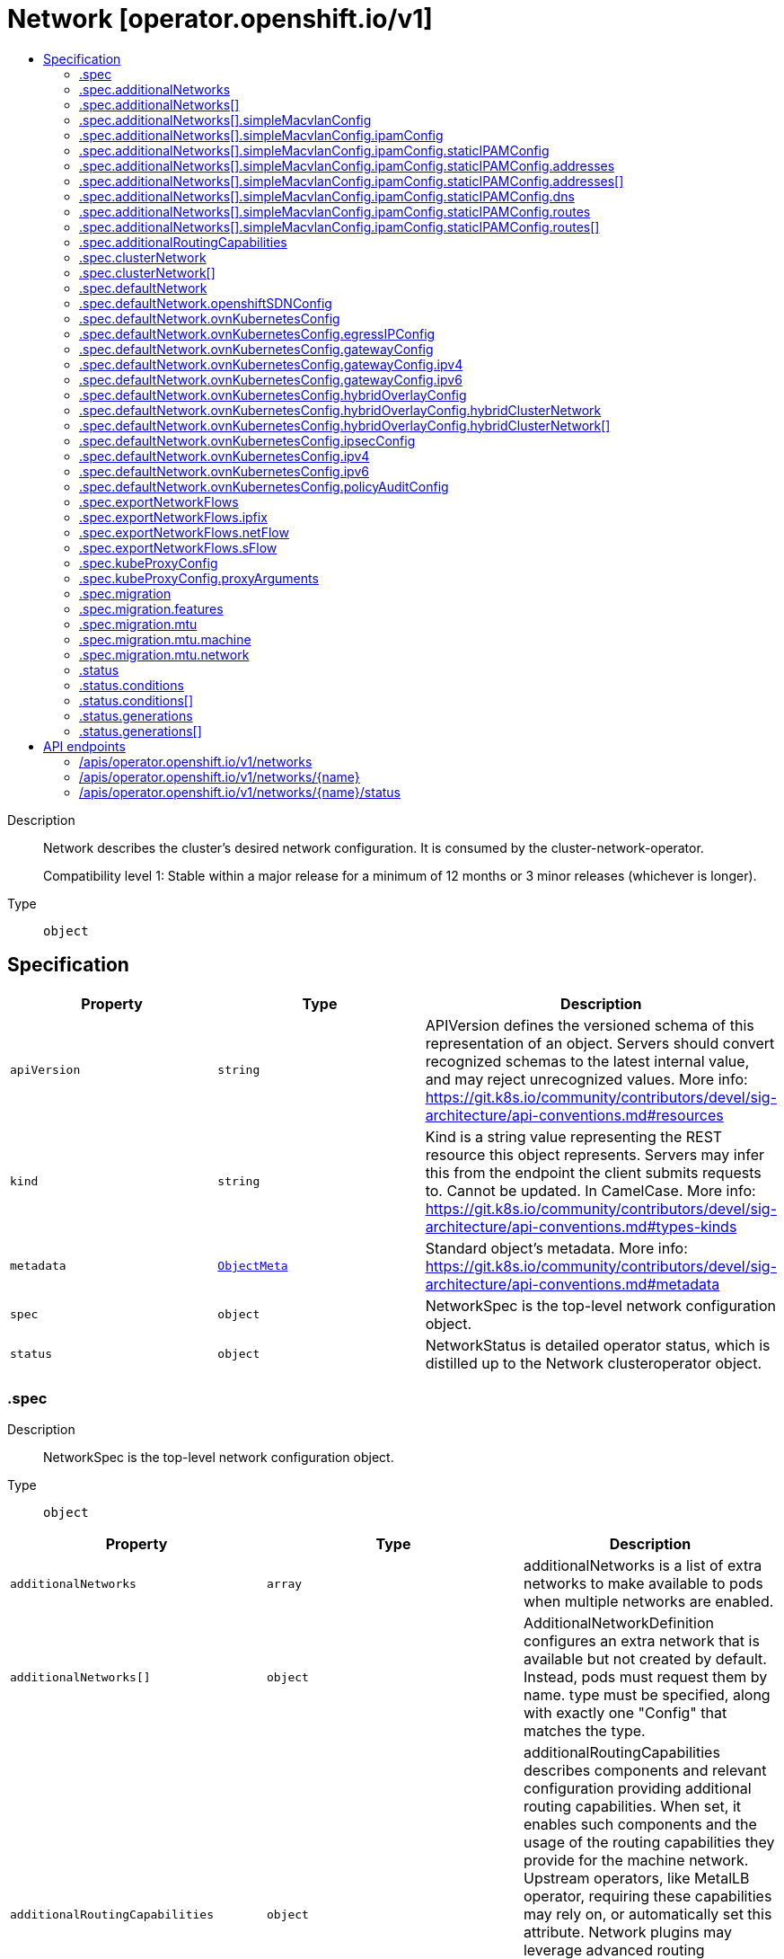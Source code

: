 // Automatically generated by 'openshift-apidocs-gen'. Do not edit.
:_mod-docs-content-type: ASSEMBLY
[id="network-operator-openshift-io-v1"]
= Network [operator.openshift.io/v1]
:toc: macro
:toc-title:

toc::[]


Description::
+
--
Network describes the cluster's desired network configuration. It is
consumed by the cluster-network-operator.

Compatibility level 1: Stable within a major release for a minimum of 12 months or 3 minor releases (whichever is longer).
--

Type::
  `object`



== Specification

[cols="1,1,1",options="header"]
|===
| Property | Type | Description

| `apiVersion`
| `string`
| APIVersion defines the versioned schema of this representation of an object. Servers should convert recognized schemas to the latest internal value, and may reject unrecognized values. More info: https://git.k8s.io/community/contributors/devel/sig-architecture/api-conventions.md#resources

| `kind`
| `string`
| Kind is a string value representing the REST resource this object represents. Servers may infer this from the endpoint the client submits requests to. Cannot be updated. In CamelCase. More info: https://git.k8s.io/community/contributors/devel/sig-architecture/api-conventions.md#types-kinds

| `metadata`
| xref:../objects/index.adoc#io-k8s-apimachinery-pkg-apis-meta-v1-ObjectMeta[`ObjectMeta`]
| Standard object's metadata. More info: https://git.k8s.io/community/contributors/devel/sig-architecture/api-conventions.md#metadata

| `spec`
| `object`
| NetworkSpec is the top-level network configuration object.

| `status`
| `object`
| NetworkStatus is detailed operator status, which is distilled
up to the Network clusteroperator object.

|===
=== .spec
Description::
+
--
NetworkSpec is the top-level network configuration object.
--

Type::
  `object`




[cols="1,1,1",options="header"]
|===
| Property | Type | Description

| `additionalNetworks`
| `array`
| additionalNetworks is a list of extra networks to make available to pods
when multiple networks are enabled.

| `additionalNetworks[]`
| `object`
| AdditionalNetworkDefinition configures an extra network that is available but not
created by default. Instead, pods must request them by name.
type must be specified, along with exactly one "Config" that matches the type.

| `additionalRoutingCapabilities`
| `object`
| additionalRoutingCapabilities describes components and relevant
configuration providing additional routing capabilities. When set, it
enables such components and the usage of the routing capabilities they
provide for the machine network. Upstream operators, like MetalLB
operator, requiring these capabilities may rely on, or automatically set
this attribute. Network plugins may leverage advanced routing
capabilities acquired through the enablement of these components but may
require specific configuration on their side to do so; refer to their
respective documentation and configuration options.

| `clusterNetwork`
| `array`
| clusterNetwork is the IP address pool to use for pod IPs.
Some network providers support multiple ClusterNetworks.
Others only support one. This is equivalent to the cluster-cidr.

| `clusterNetwork[]`
| `object`
| ClusterNetworkEntry is a subnet from which to allocate PodIPs. A network of size
HostPrefix (in CIDR notation) will be allocated when nodes join the cluster. If
the HostPrefix field is not used by the plugin, it can be left unset.
Not all network providers support multiple ClusterNetworks

| `defaultNetwork`
| `object`
| defaultNetwork is the "default" network that all pods will receive

| `deployKubeProxy`
| `boolean`
| deployKubeProxy specifies whether or not a standalone kube-proxy should
be deployed by the operator. Some network providers include kube-proxy
or similar functionality. If unset, the plugin will attempt to select
the correct value, which is false when ovn-kubernetes is used and true
otherwise.

| `disableMultiNetwork`
| `boolean`
| disableMultiNetwork specifies whether or not multiple pod network
support should be disabled. If unset, this property defaults to
'false' and multiple network support is enabled.

| `disableNetworkDiagnostics`
| `boolean`
| disableNetworkDiagnostics specifies whether or not PodNetworkConnectivityCheck
CRs from a test pod to every node, apiserver and LB should be disabled or not.
If unset, this property defaults to 'false' and network diagnostics is enabled.
Setting this to 'true' would reduce the additional load of the pods performing the checks.

| `exportNetworkFlows`
| `object`
| exportNetworkFlows enables and configures the export of network flow metadata from the pod network
by using protocols NetFlow, SFlow or IPFIX. Currently only supported on OVN-Kubernetes plugin.
If unset, flows will not be exported to any collector.

| `kubeProxyConfig`
| `object`
| kubeProxyConfig lets us configure desired proxy configuration, if
deployKubeProxy is true. If not specified, sensible defaults will be chosen by
OpenShift directly.

| `logLevel`
| `string`
| logLevel is an intent based logging for an overall component.  It does not give fine grained control, but it is a
simple way to manage coarse grained logging choices that operators have to interpret for their operands.

Valid values are: "Normal", "Debug", "Trace", "TraceAll".
Defaults to "Normal".

| `managementState`
| `string`
| managementState indicates whether and how the operator should manage the component

| `migration`
| `object`
| migration enables and configures cluster network migration, for network changes
that cannot be made instantly.

| `observedConfig`
| ``
| observedConfig holds a sparse config that controller has observed from the cluster state.  It exists in spec because
it is an input to the level for the operator

| `operatorLogLevel`
| `string`
| operatorLogLevel is an intent based logging for the operator itself.  It does not give fine grained control, but it is a
simple way to manage coarse grained logging choices that operators have to interpret for themselves.

Valid values are: "Normal", "Debug", "Trace", "TraceAll".
Defaults to "Normal".

| `serviceNetwork`
| `array (string)`
| serviceNetwork is the ip address pool to use for Service IPs
Currently, all existing network providers only support a single value
here, but this is an array to allow for growth.

| `unsupportedConfigOverrides`
| ``
| unsupportedConfigOverrides overrides the final configuration that was computed by the operator.
Red Hat does not support the use of this field.
Misuse of this field could lead to unexpected behavior or conflict with other configuration options.
Seek guidance from the Red Hat support before using this field.
Use of this property blocks cluster upgrades, it must be removed before upgrading your cluster.

| `useMultiNetworkPolicy`
| `boolean`
| useMultiNetworkPolicy enables a controller which allows for
MultiNetworkPolicy objects to be used on additional networks as
created by Multus CNI. MultiNetworkPolicy are similar to NetworkPolicy
objects, but NetworkPolicy objects only apply to the primary interface.
With MultiNetworkPolicy, you can control the traffic that a pod can receive
over the secondary interfaces. If unset, this property defaults to 'false'
and MultiNetworkPolicy objects are ignored. If 'disableMultiNetwork' is
'true' then the value of this field is ignored.

|===
=== .spec.additionalNetworks
Description::
+
--
additionalNetworks is a list of extra networks to make available to pods
when multiple networks are enabled.
--

Type::
  `array`




=== .spec.additionalNetworks[]
Description::
+
--
AdditionalNetworkDefinition configures an extra network that is available but not
created by default. Instead, pods must request them by name.
type must be specified, along with exactly one "Config" that matches the type.
--

Type::
  `object`

Required::
  - `name`



[cols="1,1,1",options="header"]
|===
| Property | Type | Description

| `name`
| `string`
| name is the name of the network. This will be populated in the resulting CRD
This must be unique.

| `namespace`
| `string`
| namespace is the namespace of the network. This will be populated in the resulting CRD
If not given the network will be created in the default namespace.

| `rawCNIConfig`
| `string`
| rawCNIConfig is the raw CNI configuration json to create in the
NetworkAttachmentDefinition CRD

| `simpleMacvlanConfig`
| `object`
| simpleMacvlanConfig configures the macvlan interface in case of type:NetworkTypeSimpleMacvlan

| `type`
| `string`
| type is the type of network
The supported values are NetworkTypeRaw, NetworkTypeSimpleMacvlan

|===
=== .spec.additionalNetworks[].simpleMacvlanConfig
Description::
+
--
simpleMacvlanConfig configures the macvlan interface in case of type:NetworkTypeSimpleMacvlan
--

Type::
  `object`




[cols="1,1,1",options="header"]
|===
| Property | Type | Description

| `ipamConfig`
| `object`
| ipamConfig configures IPAM module will be used for IP Address Management (IPAM).

| `master`
| `string`
| master is the host interface to create the macvlan interface from.
If not specified, it will be default route interface

| `mode`
| `string`
| mode is the macvlan mode: bridge, private, vepa, passthru. The default is bridge

| `mtu`
| `integer`
| mtu is the mtu to use for the macvlan interface. if unset, host's
kernel will select the value.

|===
=== .spec.additionalNetworks[].simpleMacvlanConfig.ipamConfig
Description::
+
--
ipamConfig configures IPAM module will be used for IP Address Management (IPAM).
--

Type::
  `object`




[cols="1,1,1",options="header"]
|===
| Property | Type | Description

| `staticIPAMConfig`
| `object`
| staticIPAMConfig configures the static IP address in case of type:IPAMTypeStatic

| `type`
| `string`
| type is the type of IPAM module will be used for IP Address Management(IPAM).
The supported values are IPAMTypeDHCP, IPAMTypeStatic

|===
=== .spec.additionalNetworks[].simpleMacvlanConfig.ipamConfig.staticIPAMConfig
Description::
+
--
staticIPAMConfig configures the static IP address in case of type:IPAMTypeStatic
--

Type::
  `object`




[cols="1,1,1",options="header"]
|===
| Property | Type | Description

| `addresses`
| `array`
| addresses configures IP address for the interface

| `addresses[]`
| `object`
| StaticIPAMAddresses provides IP address and Gateway for static IPAM addresses

| `dns`
| `object`
| dns configures DNS for the interface

| `routes`
| `array`
| routes configures IP routes for the interface

| `routes[]`
| `object`
| StaticIPAMRoutes provides Destination/Gateway pairs for static IPAM routes

|===
=== .spec.additionalNetworks[].simpleMacvlanConfig.ipamConfig.staticIPAMConfig.addresses
Description::
+
--
addresses configures IP address for the interface
--

Type::
  `array`




=== .spec.additionalNetworks[].simpleMacvlanConfig.ipamConfig.staticIPAMConfig.addresses[]
Description::
+
--
StaticIPAMAddresses provides IP address and Gateway for static IPAM addresses
--

Type::
  `object`




[cols="1,1,1",options="header"]
|===
| Property | Type | Description

| `address`
| `string`
| address is the IP address in CIDR format

| `gateway`
| `string`
| gateway is IP inside of subnet to designate as the gateway

|===
=== .spec.additionalNetworks[].simpleMacvlanConfig.ipamConfig.staticIPAMConfig.dns
Description::
+
--
dns configures DNS for the interface
--

Type::
  `object`




[cols="1,1,1",options="header"]
|===
| Property | Type | Description

| `domain`
| `string`
| domain configures the domainname the local domain used for short hostname lookups

| `nameservers`
| `array (string)`
| nameservers points DNS servers for IP lookup

| `search`
| `array (string)`
| search configures priority ordered search domains for short hostname lookups

|===
=== .spec.additionalNetworks[].simpleMacvlanConfig.ipamConfig.staticIPAMConfig.routes
Description::
+
--
routes configures IP routes for the interface
--

Type::
  `array`




=== .spec.additionalNetworks[].simpleMacvlanConfig.ipamConfig.staticIPAMConfig.routes[]
Description::
+
--
StaticIPAMRoutes provides Destination/Gateway pairs for static IPAM routes
--

Type::
  `object`




[cols="1,1,1",options="header"]
|===
| Property | Type | Description

| `destination`
| `string`
| destination points the IP route destination

| `gateway`
| `string`
| gateway is the route's next-hop IP address
If unset, a default gateway is assumed (as determined by the CNI plugin).

|===
=== .spec.additionalRoutingCapabilities
Description::
+
--
additionalRoutingCapabilities describes components and relevant
configuration providing additional routing capabilities. When set, it
enables such components and the usage of the routing capabilities they
provide for the machine network. Upstream operators, like MetalLB
operator, requiring these capabilities may rely on, or automatically set
this attribute. Network plugins may leverage advanced routing
capabilities acquired through the enablement of these components but may
require specific configuration on their side to do so; refer to their
respective documentation and configuration options.
--

Type::
  `object`

Required::
  - `providers`



[cols="1,1,1",options="header"]
|===
| Property | Type | Description

| `providers`
| `array (string)`
| providers is a set of enabled components that provide additional routing
capabilities. Entries on this list must be unique. The  only valid value
is currrently "FRR" which provides FRR routing capabilities through the
deployment of FRR.

|===
=== .spec.clusterNetwork
Description::
+
--
clusterNetwork is the IP address pool to use for pod IPs.
Some network providers support multiple ClusterNetworks.
Others only support one. This is equivalent to the cluster-cidr.
--

Type::
  `array`




=== .spec.clusterNetwork[]
Description::
+
--
ClusterNetworkEntry is a subnet from which to allocate PodIPs. A network of size
HostPrefix (in CIDR notation) will be allocated when nodes join the cluster. If
the HostPrefix field is not used by the plugin, it can be left unset.
Not all network providers support multiple ClusterNetworks
--

Type::
  `object`




[cols="1,1,1",options="header"]
|===
| Property | Type | Description

| `cidr`
| `string`
| 

| `hostPrefix`
| `integer`
| 

|===
=== .spec.defaultNetwork
Description::
+
--
defaultNetwork is the "default" network that all pods will receive
--

Type::
  `object`




[cols="1,1,1",options="header"]
|===
| Property | Type | Description

| `openshiftSDNConfig`
| `object`
| openshiftSDNConfig was previously used to configure the openshift-sdn plugin.
DEPRECATED: OpenShift SDN is no longer supported.

| `ovnKubernetesConfig`
| `object`
| ovnKubernetesConfig configures the ovn-kubernetes plugin.

| `type`
| `string`
| type is the type of network
All NetworkTypes are supported except for NetworkTypeRaw

|===
=== .spec.defaultNetwork.openshiftSDNConfig
Description::
+
--
openshiftSDNConfig was previously used to configure the openshift-sdn plugin.
DEPRECATED: OpenShift SDN is no longer supported.
--

Type::
  `object`




[cols="1,1,1",options="header"]
|===
| Property | Type | Description

| `enableUnidling`
| `boolean`
| enableUnidling controls whether or not the service proxy will support idling
and unidling of services. By default, unidling is enabled.

| `mode`
| `string`
| mode is one of "Multitenant", "Subnet", or "NetworkPolicy"

| `mtu`
| `integer`
| mtu is the mtu to use for the tunnel interface. Defaults to 1450 if unset.
This must be 50 bytes smaller than the machine's uplink.

| `useExternalOpenvswitch`
| `boolean`
| useExternalOpenvswitch used to control whether the operator would deploy an OVS
DaemonSet itself or expect someone else to start OVS. As of 4.6, OVS is always
run as a system service, and this flag is ignored.

| `vxlanPort`
| `integer`
| vxlanPort is the port to use for all vxlan packets. The default is 4789.

|===
=== .spec.defaultNetwork.ovnKubernetesConfig
Description::
+
--
ovnKubernetesConfig configures the ovn-kubernetes plugin.
--

Type::
  `object`




[cols="1,1,1",options="header"]
|===
| Property | Type | Description

| `egressIPConfig`
| `object`
| egressIPConfig holds the configuration for EgressIP options.

| `gatewayConfig`
| `object`
| gatewayConfig holds the configuration for node gateway options.

| `genevePort`
| `integer`
| geneve port is the UDP port to be used by geneve encapulation.
Default is 6081

| `hybridOverlayConfig`
| `object`
| hybridOverlayConfig configures an additional overlay network for peers that are
not using OVN.

| `ipsecConfig`
| `object`
| ipsecConfig enables and configures IPsec for pods on the pod network within the
cluster.

| `ipv4`
| `object`
| ipv4 allows users to configure IP settings for IPv4 connections. When ommitted,
this means no opinions and the default configuration is used. Check individual
fields within ipv4 for details of default values.

| `ipv6`
| `object`
| ipv6 allows users to configure IP settings for IPv6 connections. When ommitted,
this means no opinions and the default configuration is used. Check individual
fields within ipv4 for details of default values.

| `mtu`
| `integer`
| mtu is the MTU to use for the tunnel interface. This must be 100
bytes smaller than the uplink mtu.
Default is 1400

| `policyAuditConfig`
| `object`
| policyAuditConfig is the configuration for network policy audit events. If unset,
reported defaults are used.

| `v4InternalSubnet`
| `string`
| v4InternalSubnet is a v4 subnet used internally by ovn-kubernetes in case the
default one is being already used by something else. It must not overlap with
any other subnet being used by OpenShift or by the node network. The size of the
subnet must be larger than the number of nodes. The value cannot be changed
after installation.
Default is 100.64.0.0/16

| `v6InternalSubnet`
| `string`
| v6InternalSubnet is a v6 subnet used internally by ovn-kubernetes in case the
default one is being already used by something else. It must not overlap with
any other subnet being used by OpenShift or by the node network. The size of the
subnet must be larger than the number of nodes. The value cannot be changed
after installation.
Default is fd98::/48

|===
=== .spec.defaultNetwork.ovnKubernetesConfig.egressIPConfig
Description::
+
--
egressIPConfig holds the configuration for EgressIP options.
--

Type::
  `object`




[cols="1,1,1",options="header"]
|===
| Property | Type | Description

| `reachabilityTotalTimeoutSeconds`
| `integer`
| reachabilityTotalTimeout configures the EgressIP node reachability check total timeout in seconds.
If the EgressIP node cannot be reached within this timeout, the node is declared down.
Setting a large value may cause the EgressIP feature to react slowly to node changes.
In particular, it may react slowly for EgressIP nodes that really have a genuine problem and are unreachable.
When omitted, this means the user has no opinion and the platform is left to choose a reasonable default, which is subject to change over time.
The current default is 1 second.
A value of 0 disables the EgressIP node's reachability check.

|===
=== .spec.defaultNetwork.ovnKubernetesConfig.gatewayConfig
Description::
+
--
gatewayConfig holds the configuration for node gateway options.
--

Type::
  `object`




[cols="1,1,1",options="header"]
|===
| Property | Type | Description

| `ipForwarding`
| `string`
| ipForwarding controls IP forwarding for all traffic on OVN-Kubernetes managed interfaces (such as br-ex).
By default this is set to Restricted, and Kubernetes related traffic is still forwarded appropriately, but other
IP traffic will not be routed by the OCP node. If there is a desire to allow the host to forward traffic across
OVN-Kubernetes managed interfaces, then set this field to "Global".
The supported values are "Restricted" and "Global".

| `ipv4`
| `object`
| ipv4 allows users to configure IP settings for IPv4 connections. When omitted, this means no opinion and the default
configuration is used. Check individual members fields within ipv4 for details of default values.

| `ipv6`
| `object`
| ipv6 allows users to configure IP settings for IPv6 connections. When omitted, this means no opinion and the default
configuration is used. Check individual members fields within ipv6 for details of default values.

| `routingViaHost`
| `boolean`
| routingViaHost allows pod egress traffic to exit via the ovn-k8s-mp0 management port
into the host before sending it out. If this is not set, traffic will always egress directly
from OVN to outside without touching the host stack. Setting this to true means hardware
offload will not be supported. Default is false if GatewayConfig is specified.

|===
=== .spec.defaultNetwork.ovnKubernetesConfig.gatewayConfig.ipv4
Description::
+
--
ipv4 allows users to configure IP settings for IPv4 connections. When omitted, this means no opinion and the default
configuration is used. Check individual members fields within ipv4 for details of default values.
--

Type::
  `object`




[cols="1,1,1",options="header"]
|===
| Property | Type | Description

| `internalMasqueradeSubnet`
| `string`
| internalMasqueradeSubnet contains the masquerade addresses in IPV4 CIDR format used internally by
ovn-kubernetes to enable host to service traffic. Each host in the cluster is configured with these
addresses, as well as the shared gateway bridge interface. The values can be changed after
installation. The subnet chosen should not overlap with other networks specified for
OVN-Kubernetes as well as other networks used on the host. Additionally the subnet must
be large enough to accommodate 6 IPs (maximum prefix length /29).
When omitted, this means no opinion and the platform is left to choose a reasonable default which is subject to change over time.
The current default subnet is 169.254.169.0/29
The value must be in proper IPV4 CIDR format

|===
=== .spec.defaultNetwork.ovnKubernetesConfig.gatewayConfig.ipv6
Description::
+
--
ipv6 allows users to configure IP settings for IPv6 connections. When omitted, this means no opinion and the default
configuration is used. Check individual members fields within ipv6 for details of default values.
--

Type::
  `object`




[cols="1,1,1",options="header"]
|===
| Property | Type | Description

| `internalMasqueradeSubnet`
| `string`
| internalMasqueradeSubnet contains the masquerade addresses in IPV6 CIDR format used internally by
ovn-kubernetes to enable host to service traffic. Each host in the cluster is configured with these
addresses, as well as the shared gateway bridge interface. The values can be changed after
installation. The subnet chosen should not overlap with other networks specified for
OVN-Kubernetes as well as other networks used on the host. Additionally the subnet must
be large enough to accommodate 6 IPs (maximum prefix length /125).
When omitted, this means no opinion and the platform is left to choose a reasonable default which is subject to change over time.
The current default subnet is fd69::/125
Note that IPV6 dual addresses are not permitted

|===
=== .spec.defaultNetwork.ovnKubernetesConfig.hybridOverlayConfig
Description::
+
--
hybridOverlayConfig configures an additional overlay network for peers that are
not using OVN.
--

Type::
  `object`




[cols="1,1,1",options="header"]
|===
| Property | Type | Description

| `hybridClusterNetwork`
| `array`
| hybridClusterNetwork defines a network space given to nodes on an additional overlay network.

| `hybridClusterNetwork[]`
| `object`
| ClusterNetworkEntry is a subnet from which to allocate PodIPs. A network of size
HostPrefix (in CIDR notation) will be allocated when nodes join the cluster. If
the HostPrefix field is not used by the plugin, it can be left unset.
Not all network providers support multiple ClusterNetworks

| `hybridOverlayVXLANPort`
| `integer`
| hybridOverlayVXLANPort defines the VXLAN port number to be used by the additional overlay network.
Default is 4789

|===
=== .spec.defaultNetwork.ovnKubernetesConfig.hybridOverlayConfig.hybridClusterNetwork
Description::
+
--
hybridClusterNetwork defines a network space given to nodes on an additional overlay network.
--

Type::
  `array`




=== .spec.defaultNetwork.ovnKubernetesConfig.hybridOverlayConfig.hybridClusterNetwork[]
Description::
+
--
ClusterNetworkEntry is a subnet from which to allocate PodIPs. A network of size
HostPrefix (in CIDR notation) will be allocated when nodes join the cluster. If
the HostPrefix field is not used by the plugin, it can be left unset.
Not all network providers support multiple ClusterNetworks
--

Type::
  `object`




[cols="1,1,1",options="header"]
|===
| Property | Type | Description

| `cidr`
| `string`
| 

| `hostPrefix`
| `integer`
| 

|===
=== .spec.defaultNetwork.ovnKubernetesConfig.ipsecConfig
Description::
+
--
ipsecConfig enables and configures IPsec for pods on the pod network within the
cluster.
--

Type::
  `object`




[cols="1,1,1",options="header"]
|===
| Property | Type | Description

| `mode`
| `string`
| mode defines the behaviour of the ipsec configuration within the platform.
Valid values are `Disabled`, `External` and `Full`.
When 'Disabled', ipsec will not be enabled at the node level.
When 'External', ipsec is enabled on the node level but requires the user to configure the secure communication parameters.
This mode is for external secure communications and the configuration can be done using the k8s-nmstate operator.
When 'Full', ipsec is configured on the node level and inter-pod secure communication within the cluster is configured.
Note with `Full`, if ipsec is desired for communication with external (to the cluster) entities (such as storage arrays),
this is left to the user to configure.

|===
=== .spec.defaultNetwork.ovnKubernetesConfig.ipv4
Description::
+
--
ipv4 allows users to configure IP settings for IPv4 connections. When ommitted,
this means no opinions and the default configuration is used. Check individual
fields within ipv4 for details of default values.
--

Type::
  `object`




[cols="1,1,1",options="header"]
|===
| Property | Type | Description

| `internalJoinSubnet`
| `string`
| internalJoinSubnet is a v4 subnet used internally by ovn-kubernetes in case the
default one is being already used by something else. It must not overlap with
any other subnet being used by OpenShift or by the node network. The size of the
subnet must be larger than the number of nodes. The value cannot be changed
after installation.
The current default value is 100.64.0.0/16
The subnet must be large enough to accomadate one IP per node in your cluster
The value must be in proper IPV4 CIDR format

| `internalTransitSwitchSubnet`
| `string`
| internalTransitSwitchSubnet is a v4 subnet in IPV4 CIDR format used internally
by OVN-Kubernetes for the distributed transit switch in the OVN Interconnect
architecture that connects the cluster routers on each node together to enable
east west traffic. The subnet chosen should not overlap with other networks
specified for OVN-Kubernetes as well as other networks used on the host.
The value cannot be changed after installation.
When ommitted, this means no opinion and the platform is left to choose a reasonable
default which is subject to change over time.
The current default subnet is 100.88.0.0/16
The subnet must be large enough to accomadate one IP per node in your cluster
The value must be in proper IPV4 CIDR format

|===
=== .spec.defaultNetwork.ovnKubernetesConfig.ipv6
Description::
+
--
ipv6 allows users to configure IP settings for IPv6 connections. When ommitted,
this means no opinions and the default configuration is used. Check individual
fields within ipv4 for details of default values.
--

Type::
  `object`




[cols="1,1,1",options="header"]
|===
| Property | Type | Description

| `internalJoinSubnet`
| `string`
| internalJoinSubnet is a v6 subnet used internally by ovn-kubernetes in case the
default one is being already used by something else. It must not overlap with
any other subnet being used by OpenShift or by the node network. The size of the
subnet must be larger than the number of nodes. The value cannot be changed
after installation.
The subnet must be large enough to accomadate one IP per node in your cluster
The current default value is fd98::/48
The value must be in proper IPV6 CIDR format
Note that IPV6 dual addresses are not permitted

| `internalTransitSwitchSubnet`
| `string`
| internalTransitSwitchSubnet is a v4 subnet in IPV4 CIDR format used internally
by OVN-Kubernetes for the distributed transit switch in the OVN Interconnect
architecture that connects the cluster routers on each node together to enable
east west traffic. The subnet chosen should not overlap with other networks
specified for OVN-Kubernetes as well as other networks used on the host.
The value cannot be changed after installation.
When ommitted, this means no opinion and the platform is left to choose a reasonable
default which is subject to change over time.
The subnet must be large enough to accomadate one IP per node in your cluster
The current default subnet is fd97::/64
The value must be in proper IPV6 CIDR format
Note that IPV6 dual addresses are not permitted

|===
=== .spec.defaultNetwork.ovnKubernetesConfig.policyAuditConfig
Description::
+
--
policyAuditConfig is the configuration for network policy audit events. If unset,
reported defaults are used.
--

Type::
  `object`




[cols="1,1,1",options="header"]
|===
| Property | Type | Description

| `destination`
| `string`
| destination is the location for policy log messages.
Regardless of this config, persistent logs will always be dumped to the host
at /var/log/ovn/ however
Additionally syslog output may be configured as follows.
Valid values are:
- "libc" -> to use the libc syslog() function of the host node's journdald process
- "udp:host:port" -> for sending syslog over UDP
- "unix:file" -> for using the UNIX domain socket directly
- "null" -> to discard all messages logged to syslog
The default is "null"

| `maxFileSize`
| `integer`
| maxFilesSize is the max size an ACL_audit log file is allowed to reach before rotation occurs
Units are in MB and the Default is 50MB

| `maxLogFiles`
| `integer`
| maxLogFiles specifies the maximum number of ACL_audit log files that can be present.

| `rateLimit`
| `integer`
| rateLimit is the approximate maximum number of messages to generate per-second per-node. If
unset the default of 20 msg/sec is used.

| `syslogFacility`
| `string`
| syslogFacility the RFC5424 facility for generated messages, e.g. "kern". Default is "local0"

|===
=== .spec.exportNetworkFlows
Description::
+
--
exportNetworkFlows enables and configures the export of network flow metadata from the pod network
by using protocols NetFlow, SFlow or IPFIX. Currently only supported on OVN-Kubernetes plugin.
If unset, flows will not be exported to any collector.
--

Type::
  `object`




[cols="1,1,1",options="header"]
|===
| Property | Type | Description

| `ipfix`
| `object`
| ipfix defines IPFIX configuration.

| `netFlow`
| `object`
| netFlow defines the NetFlow configuration.

| `sFlow`
| `object`
| sFlow defines the SFlow configuration.

|===
=== .spec.exportNetworkFlows.ipfix
Description::
+
--
ipfix defines IPFIX configuration.
--

Type::
  `object`




[cols="1,1,1",options="header"]
|===
| Property | Type | Description

| `collectors`
| `array (string)`
| ipfixCollectors is list of strings formatted as ip:port with a maximum of ten items

|===
=== .spec.exportNetworkFlows.netFlow
Description::
+
--
netFlow defines the NetFlow configuration.
--

Type::
  `object`




[cols="1,1,1",options="header"]
|===
| Property | Type | Description

| `collectors`
| `array (string)`
| netFlow defines the NetFlow collectors that will consume the flow data exported from OVS.
It is a list of strings formatted as ip:port with a maximum of ten items

|===
=== .spec.exportNetworkFlows.sFlow
Description::
+
--
sFlow defines the SFlow configuration.
--

Type::
  `object`




[cols="1,1,1",options="header"]
|===
| Property | Type | Description

| `collectors`
| `array (string)`
| sFlowCollectors is list of strings formatted as ip:port with a maximum of ten items

|===
=== .spec.kubeProxyConfig
Description::
+
--
kubeProxyConfig lets us configure desired proxy configuration, if
deployKubeProxy is true. If not specified, sensible defaults will be chosen by
OpenShift directly.
--

Type::
  `object`




[cols="1,1,1",options="header"]
|===
| Property | Type | Description

| `bindAddress`
| `string`
| The address to "bind" on
Defaults to 0.0.0.0

| `iptablesSyncPeriod`
| `string`
| An internal kube-proxy parameter. In older releases of OCP, this sometimes needed to be adjusted
in large clusters for performance reasons, but this is no longer necessary, and there is no reason
to change this from the default value.
Default: 30s

| `proxyArguments`
| `object`
| Any additional arguments to pass to the kubeproxy process

| `proxyArguments{}`
| `array (string)`
| ProxyArgumentList is a list of arguments to pass to the kubeproxy process

|===
=== .spec.kubeProxyConfig.proxyArguments
Description::
+
--
Any additional arguments to pass to the kubeproxy process
--

Type::
  `object`




=== .spec.migration
Description::
+
--
migration enables and configures cluster network migration, for network changes
that cannot be made instantly.
--

Type::
  `object`




[cols="1,1,1",options="header"]
|===
| Property | Type | Description

| `features`
| `object`
| features was previously used to configure which network plugin features
would be migrated in a network type migration.
DEPRECATED: network type migration is no longer supported, and setting
this to a non-empty value will result in the network operator rejecting
the configuration.

| `mode`
| `string`
| mode indicates the mode of network type migration.
DEPRECATED: network type migration is no longer supported, and setting
this to a non-empty value will result in the network operator rejecting
the configuration.

| `mtu`
| `object`
| mtu contains the MTU migration configuration. Set this to allow changing
the MTU values for the default network. If unset, the operation of
changing the MTU for the default network will be rejected.

| `networkType`
| `string`
| networkType was previously used when changing the default network type.
DEPRECATED: network type migration is no longer supported, and setting
this to a non-empty value will result in the network operator rejecting
the configuration.

|===
=== .spec.migration.features
Description::
+
--
features was previously used to configure which network plugin features
would be migrated in a network type migration.
DEPRECATED: network type migration is no longer supported, and setting
this to a non-empty value will result in the network operator rejecting
the configuration.
--

Type::
  `object`




[cols="1,1,1",options="header"]
|===
| Property | Type | Description

| `egressFirewall`
| `boolean`
| egressFirewall specified whether or not the Egress Firewall configuration was migrated.
DEPRECATED: network type migration is no longer supported.

| `egressIP`
| `boolean`
| egressIP specified whether or not the Egress IP configuration was migrated.
DEPRECATED: network type migration is no longer supported.

| `multicast`
| `boolean`
| multicast specified whether or not the multicast configuration was migrated.
DEPRECATED: network type migration is no longer supported.

|===
=== .spec.migration.mtu
Description::
+
--
mtu contains the MTU migration configuration. Set this to allow changing
the MTU values for the default network. If unset, the operation of
changing the MTU for the default network will be rejected.
--

Type::
  `object`




[cols="1,1,1",options="header"]
|===
| Property | Type | Description

| `machine`
| `object`
| machine contains MTU migration configuration for the machine's uplink.
Needs to be migrated along with the default network MTU unless the
current uplink MTU already accommodates the default network MTU.

| `network`
| `object`
| network contains information about MTU migration for the default network.
Migrations are only allowed to MTU values lower than the machine's uplink
MTU by the minimum appropriate offset.

|===
=== .spec.migration.mtu.machine
Description::
+
--
machine contains MTU migration configuration for the machine's uplink.
Needs to be migrated along with the default network MTU unless the
current uplink MTU already accommodates the default network MTU.
--

Type::
  `object`




[cols="1,1,1",options="header"]
|===
| Property | Type | Description

| `from`
| `integer`
| from is the MTU to migrate from.

| `to`
| `integer`
| to is the MTU to migrate to.

|===
=== .spec.migration.mtu.network
Description::
+
--
network contains information about MTU migration for the default network.
Migrations are only allowed to MTU values lower than the machine's uplink
MTU by the minimum appropriate offset.
--

Type::
  `object`




[cols="1,1,1",options="header"]
|===
| Property | Type | Description

| `from`
| `integer`
| from is the MTU to migrate from.

| `to`
| `integer`
| to is the MTU to migrate to.

|===
=== .status
Description::
+
--
NetworkStatus is detailed operator status, which is distilled
up to the Network clusteroperator object.
--

Type::
  `object`




[cols="1,1,1",options="header"]
|===
| Property | Type | Description

| `conditions`
| `array`
| conditions is a list of conditions and their status

| `conditions[]`
| `object`
| OperatorCondition is just the standard condition fields.

| `generations`
| `array`
| generations are used to determine when an item needs to be reconciled or has changed in a way that needs a reaction.

| `generations[]`
| `object`
| GenerationStatus keeps track of the generation for a given resource so that decisions about forced updates can be made.

| `latestAvailableRevision`
| `integer`
| latestAvailableRevision is the deploymentID of the most recent deployment

| `observedGeneration`
| `integer`
| observedGeneration is the last generation change you've dealt with

| `readyReplicas`
| `integer`
| readyReplicas indicates how many replicas are ready and at the desired state

| `version`
| `string`
| version is the level this availability applies to

|===
=== .status.conditions
Description::
+
--
conditions is a list of conditions and their status
--

Type::
  `array`




=== .status.conditions[]
Description::
+
--
OperatorCondition is just the standard condition fields.
--

Type::
  `object`

Required::
  - `lastTransitionTime`
  - `status`
  - `type`



[cols="1,1,1",options="header"]
|===
| Property | Type | Description

| `lastTransitionTime`
| `string`
| lastTransitionTime is the last time the condition transitioned from one status to another.
This should be when the underlying condition changed.  If that is not known, then using the time when the API field changed is acceptable.

| `message`
| `string`
| 

| `reason`
| `string`
| 

| `status`
| `string`
| status of the condition, one of True, False, Unknown.

| `type`
| `string`
| type of condition in CamelCase or in foo.example.com/CamelCase.

|===
=== .status.generations
Description::
+
--
generations are used to determine when an item needs to be reconciled or has changed in a way that needs a reaction.
--

Type::
  `array`




=== .status.generations[]
Description::
+
--
GenerationStatus keeps track of the generation for a given resource so that decisions about forced updates can be made.
--

Type::
  `object`

Required::
  - `group`
  - `name`
  - `namespace`
  - `resource`



[cols="1,1,1",options="header"]
|===
| Property | Type | Description

| `group`
| `string`
| group is the group of the thing you're tracking

| `hash`
| `string`
| hash is an optional field set for resources without generation that are content sensitive like secrets and configmaps

| `lastGeneration`
| `integer`
| lastGeneration is the last generation of the workload controller involved

| `name`
| `string`
| name is the name of the thing you're tracking

| `namespace`
| `string`
| namespace is where the thing you're tracking is

| `resource`
| `string`
| resource is the resource type of the thing you're tracking

|===

== API endpoints

The following API endpoints are available:

* `/apis/operator.openshift.io/v1/networks`
- `DELETE`: delete collection of Network
- `GET`: list objects of kind Network
- `POST`: create a Network
* `/apis/operator.openshift.io/v1/networks/{name}`
- `DELETE`: delete a Network
- `GET`: read the specified Network
- `PATCH`: partially update the specified Network
- `PUT`: replace the specified Network
* `/apis/operator.openshift.io/v1/networks/{name}/status`
- `GET`: read status of the specified Network
- `PATCH`: partially update status of the specified Network
- `PUT`: replace status of the specified Network


=== /apis/operator.openshift.io/v1/networks



HTTP method::
  `DELETE`

Description::
  delete collection of Network




.HTTP responses
[cols="1,1",options="header"]
|===
| HTTP code | Reponse body
| 200 - OK
| xref:../objects/index.adoc#io-k8s-apimachinery-pkg-apis-meta-v1-Status[`Status`] schema
| 401 - Unauthorized
| Empty
|===

HTTP method::
  `GET`

Description::
  list objects of kind Network




.HTTP responses
[cols="1,1",options="header"]
|===
| HTTP code | Reponse body
| 200 - OK
| xref:../objects/index.adoc#io-openshift-operator-v1-NetworkList[`NetworkList`] schema
| 401 - Unauthorized
| Empty
|===

HTTP method::
  `POST`

Description::
  create a Network


.Query parameters
[cols="1,1,2",options="header"]
|===
| Parameter | Type | Description
| `dryRun`
| `string`
| When present, indicates that modifications should not be persisted. An invalid or unrecognized dryRun directive will result in an error response and no further processing of the request. Valid values are: - All: all dry run stages will be processed
| `fieldValidation`
| `string`
| fieldValidation instructs the server on how to handle objects in the request (POST/PUT/PATCH) containing unknown or duplicate fields. Valid values are: - Ignore: This will ignore any unknown fields that are silently dropped from the object, and will ignore all but the last duplicate field that the decoder encounters. This is the default behavior prior to v1.23. - Warn: This will send a warning via the standard warning response header for each unknown field that is dropped from the object, and for each duplicate field that is encountered. The request will still succeed if there are no other errors, and will only persist the last of any duplicate fields. This is the default in v1.23+ - Strict: This will fail the request with a BadRequest error if any unknown fields would be dropped from the object, or if any duplicate fields are present. The error returned from the server will contain all unknown and duplicate fields encountered.
|===

.Body parameters
[cols="1,1,2",options="header"]
|===
| Parameter | Type | Description
| `body`
| xref:../operator_apis/network-operator-openshift-io-v1.adoc#network-operator-openshift-io-v1[`Network`] schema
| 
|===

.HTTP responses
[cols="1,1",options="header"]
|===
| HTTP code | Reponse body
| 200 - OK
| xref:../operator_apis/network-operator-openshift-io-v1.adoc#network-operator-openshift-io-v1[`Network`] schema
| 201 - Created
| xref:../operator_apis/network-operator-openshift-io-v1.adoc#network-operator-openshift-io-v1[`Network`] schema
| 202 - Accepted
| xref:../operator_apis/network-operator-openshift-io-v1.adoc#network-operator-openshift-io-v1[`Network`] schema
| 401 - Unauthorized
| Empty
|===


=== /apis/operator.openshift.io/v1/networks/{name}

.Global path parameters
[cols="1,1,2",options="header"]
|===
| Parameter | Type | Description
| `name`
| `string`
| name of the Network
|===


HTTP method::
  `DELETE`

Description::
  delete a Network


.Query parameters
[cols="1,1,2",options="header"]
|===
| Parameter | Type | Description
| `dryRun`
| `string`
| When present, indicates that modifications should not be persisted. An invalid or unrecognized dryRun directive will result in an error response and no further processing of the request. Valid values are: - All: all dry run stages will be processed
|===


.HTTP responses
[cols="1,1",options="header"]
|===
| HTTP code | Reponse body
| 200 - OK
| xref:../objects/index.adoc#io-k8s-apimachinery-pkg-apis-meta-v1-Status[`Status`] schema
| 202 - Accepted
| xref:../objects/index.adoc#io-k8s-apimachinery-pkg-apis-meta-v1-Status[`Status`] schema
| 401 - Unauthorized
| Empty
|===

HTTP method::
  `GET`

Description::
  read the specified Network




.HTTP responses
[cols="1,1",options="header"]
|===
| HTTP code | Reponse body
| 200 - OK
| xref:../operator_apis/network-operator-openshift-io-v1.adoc#network-operator-openshift-io-v1[`Network`] schema
| 401 - Unauthorized
| Empty
|===

HTTP method::
  `PATCH`

Description::
  partially update the specified Network


.Query parameters
[cols="1,1,2",options="header"]
|===
| Parameter | Type | Description
| `dryRun`
| `string`
| When present, indicates that modifications should not be persisted. An invalid or unrecognized dryRun directive will result in an error response and no further processing of the request. Valid values are: - All: all dry run stages will be processed
| `fieldValidation`
| `string`
| fieldValidation instructs the server on how to handle objects in the request (POST/PUT/PATCH) containing unknown or duplicate fields. Valid values are: - Ignore: This will ignore any unknown fields that are silently dropped from the object, and will ignore all but the last duplicate field that the decoder encounters. This is the default behavior prior to v1.23. - Warn: This will send a warning via the standard warning response header for each unknown field that is dropped from the object, and for each duplicate field that is encountered. The request will still succeed if there are no other errors, and will only persist the last of any duplicate fields. This is the default in v1.23+ - Strict: This will fail the request with a BadRequest error if any unknown fields would be dropped from the object, or if any duplicate fields are present. The error returned from the server will contain all unknown and duplicate fields encountered.
|===


.HTTP responses
[cols="1,1",options="header"]
|===
| HTTP code | Reponse body
| 200 - OK
| xref:../operator_apis/network-operator-openshift-io-v1.adoc#network-operator-openshift-io-v1[`Network`] schema
| 401 - Unauthorized
| Empty
|===

HTTP method::
  `PUT`

Description::
  replace the specified Network


.Query parameters
[cols="1,1,2",options="header"]
|===
| Parameter | Type | Description
| `dryRun`
| `string`
| When present, indicates that modifications should not be persisted. An invalid or unrecognized dryRun directive will result in an error response and no further processing of the request. Valid values are: - All: all dry run stages will be processed
| `fieldValidation`
| `string`
| fieldValidation instructs the server on how to handle objects in the request (POST/PUT/PATCH) containing unknown or duplicate fields. Valid values are: - Ignore: This will ignore any unknown fields that are silently dropped from the object, and will ignore all but the last duplicate field that the decoder encounters. This is the default behavior prior to v1.23. - Warn: This will send a warning via the standard warning response header for each unknown field that is dropped from the object, and for each duplicate field that is encountered. The request will still succeed if there are no other errors, and will only persist the last of any duplicate fields. This is the default in v1.23+ - Strict: This will fail the request with a BadRequest error if any unknown fields would be dropped from the object, or if any duplicate fields are present. The error returned from the server will contain all unknown and duplicate fields encountered.
|===

.Body parameters
[cols="1,1,2",options="header"]
|===
| Parameter | Type | Description
| `body`
| xref:../operator_apis/network-operator-openshift-io-v1.adoc#network-operator-openshift-io-v1[`Network`] schema
| 
|===

.HTTP responses
[cols="1,1",options="header"]
|===
| HTTP code | Reponse body
| 200 - OK
| xref:../operator_apis/network-operator-openshift-io-v1.adoc#network-operator-openshift-io-v1[`Network`] schema
| 201 - Created
| xref:../operator_apis/network-operator-openshift-io-v1.adoc#network-operator-openshift-io-v1[`Network`] schema
| 401 - Unauthorized
| Empty
|===


=== /apis/operator.openshift.io/v1/networks/{name}/status

.Global path parameters
[cols="1,1,2",options="header"]
|===
| Parameter | Type | Description
| `name`
| `string`
| name of the Network
|===


HTTP method::
  `GET`

Description::
  read status of the specified Network




.HTTP responses
[cols="1,1",options="header"]
|===
| HTTP code | Reponse body
| 200 - OK
| xref:../operator_apis/network-operator-openshift-io-v1.adoc#network-operator-openshift-io-v1[`Network`] schema
| 401 - Unauthorized
| Empty
|===

HTTP method::
  `PATCH`

Description::
  partially update status of the specified Network


.Query parameters
[cols="1,1,2",options="header"]
|===
| Parameter | Type | Description
| `dryRun`
| `string`
| When present, indicates that modifications should not be persisted. An invalid or unrecognized dryRun directive will result in an error response and no further processing of the request. Valid values are: - All: all dry run stages will be processed
| `fieldValidation`
| `string`
| fieldValidation instructs the server on how to handle objects in the request (POST/PUT/PATCH) containing unknown or duplicate fields. Valid values are: - Ignore: This will ignore any unknown fields that are silently dropped from the object, and will ignore all but the last duplicate field that the decoder encounters. This is the default behavior prior to v1.23. - Warn: This will send a warning via the standard warning response header for each unknown field that is dropped from the object, and for each duplicate field that is encountered. The request will still succeed if there are no other errors, and will only persist the last of any duplicate fields. This is the default in v1.23+ - Strict: This will fail the request with a BadRequest error if any unknown fields would be dropped from the object, or if any duplicate fields are present. The error returned from the server will contain all unknown and duplicate fields encountered.
|===


.HTTP responses
[cols="1,1",options="header"]
|===
| HTTP code | Reponse body
| 200 - OK
| xref:../operator_apis/network-operator-openshift-io-v1.adoc#network-operator-openshift-io-v1[`Network`] schema
| 401 - Unauthorized
| Empty
|===

HTTP method::
  `PUT`

Description::
  replace status of the specified Network


.Query parameters
[cols="1,1,2",options="header"]
|===
| Parameter | Type | Description
| `dryRun`
| `string`
| When present, indicates that modifications should not be persisted. An invalid or unrecognized dryRun directive will result in an error response and no further processing of the request. Valid values are: - All: all dry run stages will be processed
| `fieldValidation`
| `string`
| fieldValidation instructs the server on how to handle objects in the request (POST/PUT/PATCH) containing unknown or duplicate fields. Valid values are: - Ignore: This will ignore any unknown fields that are silently dropped from the object, and will ignore all but the last duplicate field that the decoder encounters. This is the default behavior prior to v1.23. - Warn: This will send a warning via the standard warning response header for each unknown field that is dropped from the object, and for each duplicate field that is encountered. The request will still succeed if there are no other errors, and will only persist the last of any duplicate fields. This is the default in v1.23+ - Strict: This will fail the request with a BadRequest error if any unknown fields would be dropped from the object, or if any duplicate fields are present. The error returned from the server will contain all unknown and duplicate fields encountered.
|===

.Body parameters
[cols="1,1,2",options="header"]
|===
| Parameter | Type | Description
| `body`
| xref:../operator_apis/network-operator-openshift-io-v1.adoc#network-operator-openshift-io-v1[`Network`] schema
| 
|===

.HTTP responses
[cols="1,1",options="header"]
|===
| HTTP code | Reponse body
| 200 - OK
| xref:../operator_apis/network-operator-openshift-io-v1.adoc#network-operator-openshift-io-v1[`Network`] schema
| 201 - Created
| xref:../operator_apis/network-operator-openshift-io-v1.adoc#network-operator-openshift-io-v1[`Network`] schema
| 401 - Unauthorized
| Empty
|===


